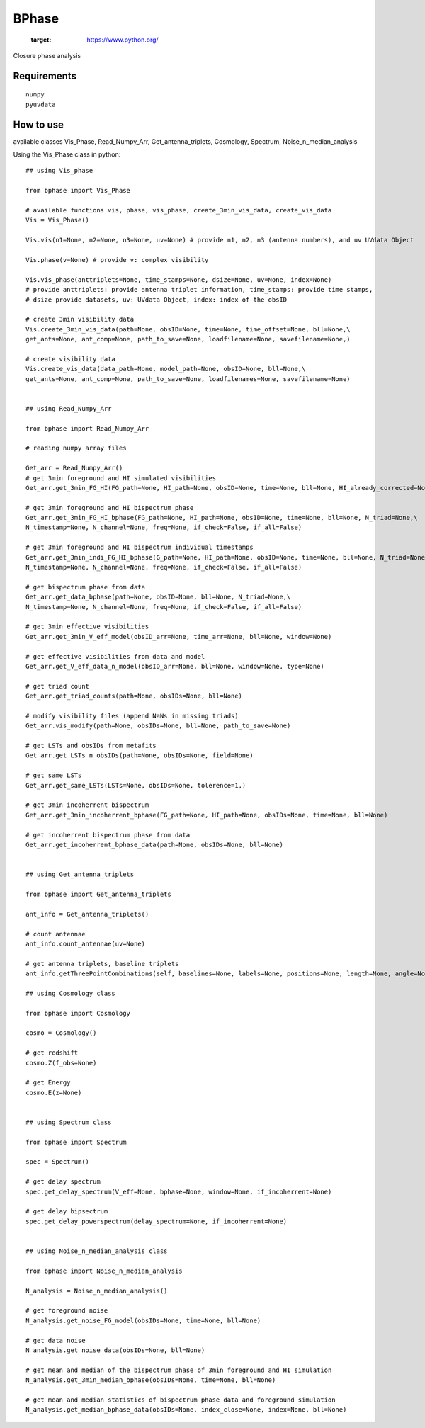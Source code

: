 ======
BPhase
======

   :target: https://www.python.org/


Closure phase analysis 

Requirements
------------

::

    numpy
    pyuvdata


::


How to use
----------
available classes Vis_Phase, Read_Numpy_Arr, Get_antenna_triplets, Cosmology,
Spectrum, Noise_n_median_analysis


Using the Vis_Phase class in python:

::

    ## using Vis_phase 

    from bphase import Vis_Phase

    # available functions vis, phase, vis_phase, create_3min_vis_data, create_vis_data
    Vis = Vis_Phase()

    Vis.vis(n1=None, n2=None, n3=None, uv=None) # provide n1, n2, n3 (antenna numbers), and uv UVdata Object

    Vis.phase(v=None) # provide v: complex visibility

    Vis.vis_phase(anttriplets=None, time_stamps=None, dsize=None, uv=None, index=None)
    # provide anttriplets: provide antenna triplet information, time_stamps: provide time stamps,
    # dsize provide datasets, uv: UVdata Object, index: index of the obsID

    # create 3min visibility data
    Vis.create_3min_vis_data(path=None, obsID=None, time=None, time_offset=None, bll=None,\
    get_ants=None, ant_comp=None, path_to_save=None, loadfilename=None, savefilename=None,)

    # create visibility data
    Vis.create_vis_data(data_path=None, model_path=None, obsID=None, bll=None,\
    get_ants=None, ant_comp=None, path_to_save=None, loadfilenames=None, savefilename=None)
    
    
    ## using Read_Numpy_Arr

    from bphase import Read_Numpy_Arr

    # reading numpy array files

    Get_arr = Read_Numpy_Arr()
    # get 3min foreground and HI simulated visibilities
    Get_arr.get_3min_FG_HI(FG_path=None, HI_path=None, obsID=None, time=None, bll=None, HI_already_corrected=None)
    
    # get 3min foreground and HI bispectrum phase
    Get_arr.get_3min_FG_HI_bphase(FG_path=None, HI_path=None, obsID=None, time=None, bll=None, N_triad=None,\
    N_timestamp=None, N_channel=None, freq=None, if_check=False, if_all=False)

    # get 3min foreground and HI bispectrum individual timestamps
    Get_arr.get_3min_indi_FG_HI_bphase(G_path=None, HI_path=None, obsID=None, time=None, bll=None, N_triad=None,\
    N_timestamp=None, N_channel=None, freq=None, if_check=False, if_all=False)

    # get bispectrum phase from data
    Get_arr.get_data_bphase(path=None, obsID=None, bll=None, N_triad=None,\
    N_timestamp=None, N_channel=None, freq=None, if_check=False, if_all=False)
    
    # get 3min effective visibilities
    Get_arr.get_3min_V_eff_model(obsID_arr=None, time_arr=None, bll=None, window=None)

    # get effective visibilities from data and model
    Get_arr.get_V_eff_data_n_model(obsID_arr=None, bll=None, window=None, type=None)

    # get triad count
    Get_arr.get_triad_counts(path=None, obsIDs=None, bll=None)

    # modify visibility files (append NaNs in missing triads)
    Get_arr.vis_modify(path=None, obsIDs=None, bll=None, path_to_save=None)

    # get LSTs and obsIDs from metafits
    Get_arr.get_LSTs_n_obsIDs(path=None, obsIDs=None, field=None)

    # get same LSTs 
    Get_arr.get_same_LSTs(LSTs=None, obsIDs=None, tolerence=1,)

    # get 3min incoherrent bispectrum
    Get_arr.get_3min_incoherrent_bphase(FG_path=None, HI_path=None, obsIDs=None, time=None, bll=None)

    # get incoherrent bispectrum phase from data
    Get_arr.get_incoherrent_bphase_data(path=None, obsIDs=None, bll=None)
    

    ## using Get_antenna_triplets

    from bphase import Get_antenna_triplets

    ant_info = Get_antenna_triplets()

    # count antennae
    ant_info.count_antennae(uv=None)

    # get antenna triplets, baseline triplets
    ant_info.getThreePointCombinations(self, baselines=None, labels=None, positions=None, length=None, angle=None, unique=True)

    ## using Cosmology class

    from bphase import Cosmology

    cosmo = Cosmology()

    # get redshift
    cosmo.Z(f_obs=None)

    # get Energy
    cosmo.E(z=None)


    ## using Spectrum class

    from bphase import Spectrum

    spec = Spectrum()

    # get delay spectrum
    spec.get_delay_spectrum(V_eff=None, bphase=None, window=None, if_incoherrent=None)

    # get delay bipsectrum
    spec.get_delay_powerspectrum(delay_spectrum=None, if_incoherrent=None)


    ## using Noise_n_median_analysis class

    from bphase import Noise_n_median_analysis

    N_analysis = Noise_n_median_analysis()

    # get foreground noise
    N_analysis.get_noise_FG_model(obsIDs=None, time=None, bll=None)

    # get data noise
    N_analysis.get_noise_data(obsIDs=None, bll=None)

    # get mean and median of the bispectrum phase of 3min foreground and HI simulation
    N_analysis.get_3min_median_bphase(obsIDs=None, time=None, bll=None)

    # get mean and median statistics of bispectrum phase data and foreground simulation
    N_analysis.get_median_bphase_data(obsIDs=None, index_close=None, index=None, bll=None)


